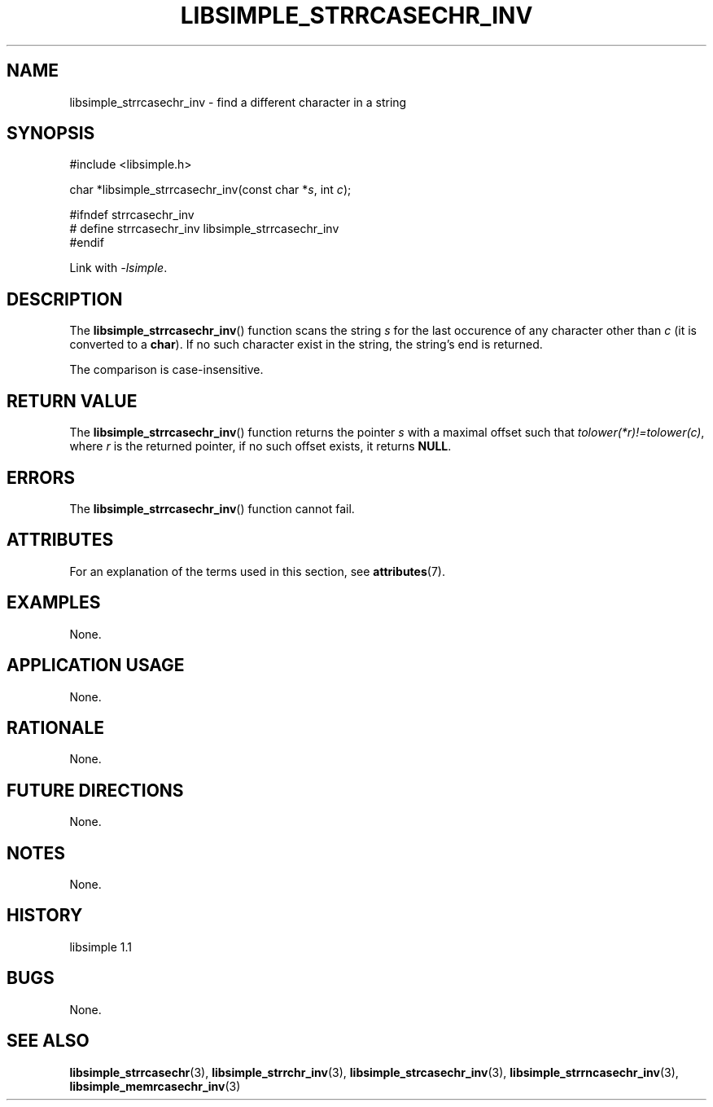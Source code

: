 .TH LIBSIMPLE_STRRCASECHR_INV 3 libsimple
.SH NAME
libsimple_strrcasechr_inv \- find a different character in a string

.SH SYNOPSIS
.nf
#include <libsimple.h>

char *libsimple_strrcasechr_inv(const char *\fIs\fP, int \fIc\fP);

#ifndef strrcasechr_inv
# define strrcasechr_inv libsimple_strrcasechr_inv
#endif
.fi
.PP
Link with
.IR \-lsimple .

.SH DESCRIPTION
The
.BR libsimple_strrcasechr_inv ()
function scans the string
.I s
for the last occurence of any character
other than
.I c
(it is converted to a
.BR char ).
If no such character exist in the string,
the string's end is returned.
.PP
The comparison is case-insensitive.

.SH RETURN VALUE
The
.BR libsimple_strrcasechr_inv ()
function returns the pointer
.I s
with a maximal offset such that
.IR tolower(*r)!=tolower(c) ,
where
.I r
is the returned pointer, if no such
offset exists, it returns
.BR NULL .

.SH ERRORS
The
.BR libsimple_strrcasechr_inv ()
function cannot fail.

.SH ATTRIBUTES
For an explanation of the terms used in this section, see
.BR attributes (7).
.TS
allbox;
lb lb lb
l l l.
Interface	Attribute	Value
T{
.BR libsimple_strrcasechr_inv ()
T}	Thread safety	MT-Safe
T{
.BR libsimple_strrcasechr_inv ()
T}	Async-signal safety	AS-Safe
T{
.BR libsimple_strrcasechr_inv ()
T}	Async-cancel safety	AC-Safe
.TE

.SH EXAMPLES
None.

.SH APPLICATION USAGE
None.

.SH RATIONALE
None.

.SH FUTURE DIRECTIONS
None.

.SH NOTES
None.

.SH HISTORY
libsimple 1.1

.SH BUGS
None.

.SH SEE ALSO
.BR libsimple_strrcasechr (3),
.BR libsimple_strrchr_inv (3),
.BR libsimple_strcasechr_inv (3),
.BR libsimple_strrncasechr_inv (3),
.BR libsimple_memrcasechr_inv (3)
